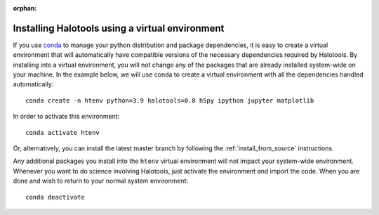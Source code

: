 :orphan:

.. _installing_halotools_with_virtualenv:

****************************************************
Installing Halotools using a virtual environment
****************************************************

If you use `conda <https://www.continuum.io/downloads>`_ to manage
your python distribution and package dependencies, it is easy to
create a virtual environment that will automatically have compatible versions of the necessary dependencies required by Halotools.
By installing into a virtual environment, you will not change any of the
packages that are already installed system-wide on your machine. In the example below, we will use conda to create a virtual environment with all the dependencies handled automatically::

    conda create -n htenv python=3.9 halotools=0.8 h5py ipython jupyter matplotlib

In order to activate this environment::

	conda activate htenv

Or, alternatively, you can install the latest master branch by following the :ref:`install_from_source` instructions.

Any additional packages you install into the ``htenv`` virtual environment will not impact your system-wide environment. Whenever you want to do science involving Halotools,
just activate the environment and import the code. When you are done
and wish to return to your normal system environment::

	conda deactivate
